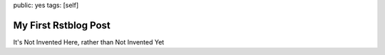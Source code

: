 public: yes
tags: [self]

My First Rstblog Post
========================


It's Not Invented Here, rather than Not Invented Yet
